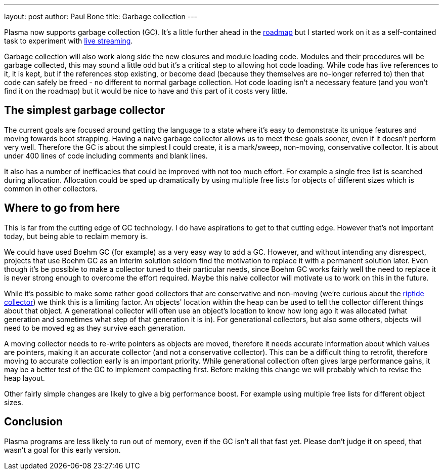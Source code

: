 ---
layout: post
author: Paul Bone
title: Garbage collection
---

Plasma now supports garbage collection (GC).
It's a little further ahead in the https://plasmalang.org/roadmap.html[roadmap]
but I started work on it as a self-contained task to experiment with
https://www.youtube.com/watch?v=R_mYs0UPt6g&list=PLaaEEl-Qw9by3jR0A-RkCNduEeH12ONJo[live streaming].

Garbage collection will also work along side the new closures and
module loading code.
Modules and their procedures will be garbage collected,
this may sound a little odd but it's a critical step to allowing hot code
loading.
While code has live references to it, it is kept,
but if the references stop existing, or become dead (because they themselves
are no-longer referred to) then that code can safely be freed - no different
to normal garbage collection.
Hot code loading isn't a necessary feature (and you won't find it on the
roadmap) but it would be nice to have and this part of it costs very little.

## The simplest garbage collector

The current goals are focused around getting the language to a state where
it's easy to demonstrate its unique features and moving towards boot strapping.
Having a naive garbage collector allows us to meet these goals sooner, even
if it doesn't perform very well.  Therefore the GC is about the simplest I
could create, it is a mark/sweep, non-moving, conservative collector.  It is
about under 400 lines of code including comments and blank lines.

It also has a number of inefficacies that could be improved with not too
much effort.  For example a single free list is searched during allocation.
Allocation could be sped up dramatically by using multiple free lists for
objects of different sizes which is common in other collectors.

## Where to go from here

This is far from the cutting edge of GC technology.  I do have aspirations
to get to that cutting edge.  However that's not important today, but being
able to reclaim memory is.

We could have used Boehm GC (for example) as a very easy way to add a GC.
However, and without intending any disrespect, projects that use Boehm GC as
an interim solution seldom find the motivation to replace it with a
permanent solution later.  Even though it's be possible to make a collector
tuned to their particular needs, since Boehm GC works fairly well the need
to replace it is never strong enough to overcome the effort required.
Maybe this naive collector will motivate us to work on this in the future.

While it's possible to make some rather good collectors that are
conservative and non-moving
(we're curious about the
https://webkit.org/blog/7122/introducing-riptide-webkits-retreating-wavefront-concurrent-garbage-collector/[riptide collector])
we think this is a limiting factor.
An objects' location within the heap can be used to tell the collector
different things about that object.
A generational collector will often use an object's location to know how
long ago it was allocated (what generation and sometimes what step of that
generation it is in).  For generational collectors, but also some others,
objects will need to be moved eg as they survive each generation.

A moving collector needs to re-write pointers as objects are moved,
therefore it needs accurate information about which values are pointers,
making it an accurate collector (and not a conservative collector).
This can be a difficult thing to retrofit, therefore moving to accurate
collection early is an important priority.
While generational collection often gives large performance gains, it may be
a better test of the GC to implement compacting first.
Before making this change we will probably which to revise the heap layout.

Other fairly simple changes are likely to give a big performance boost.
For example using multiple free lists for different object sizes.

## Conclusion

Plasma programs are less likely to run out of memory, even if the GC isn't
all that fast yet.  Please don't judge it on speed, that wasn't a goal for
this early version.

